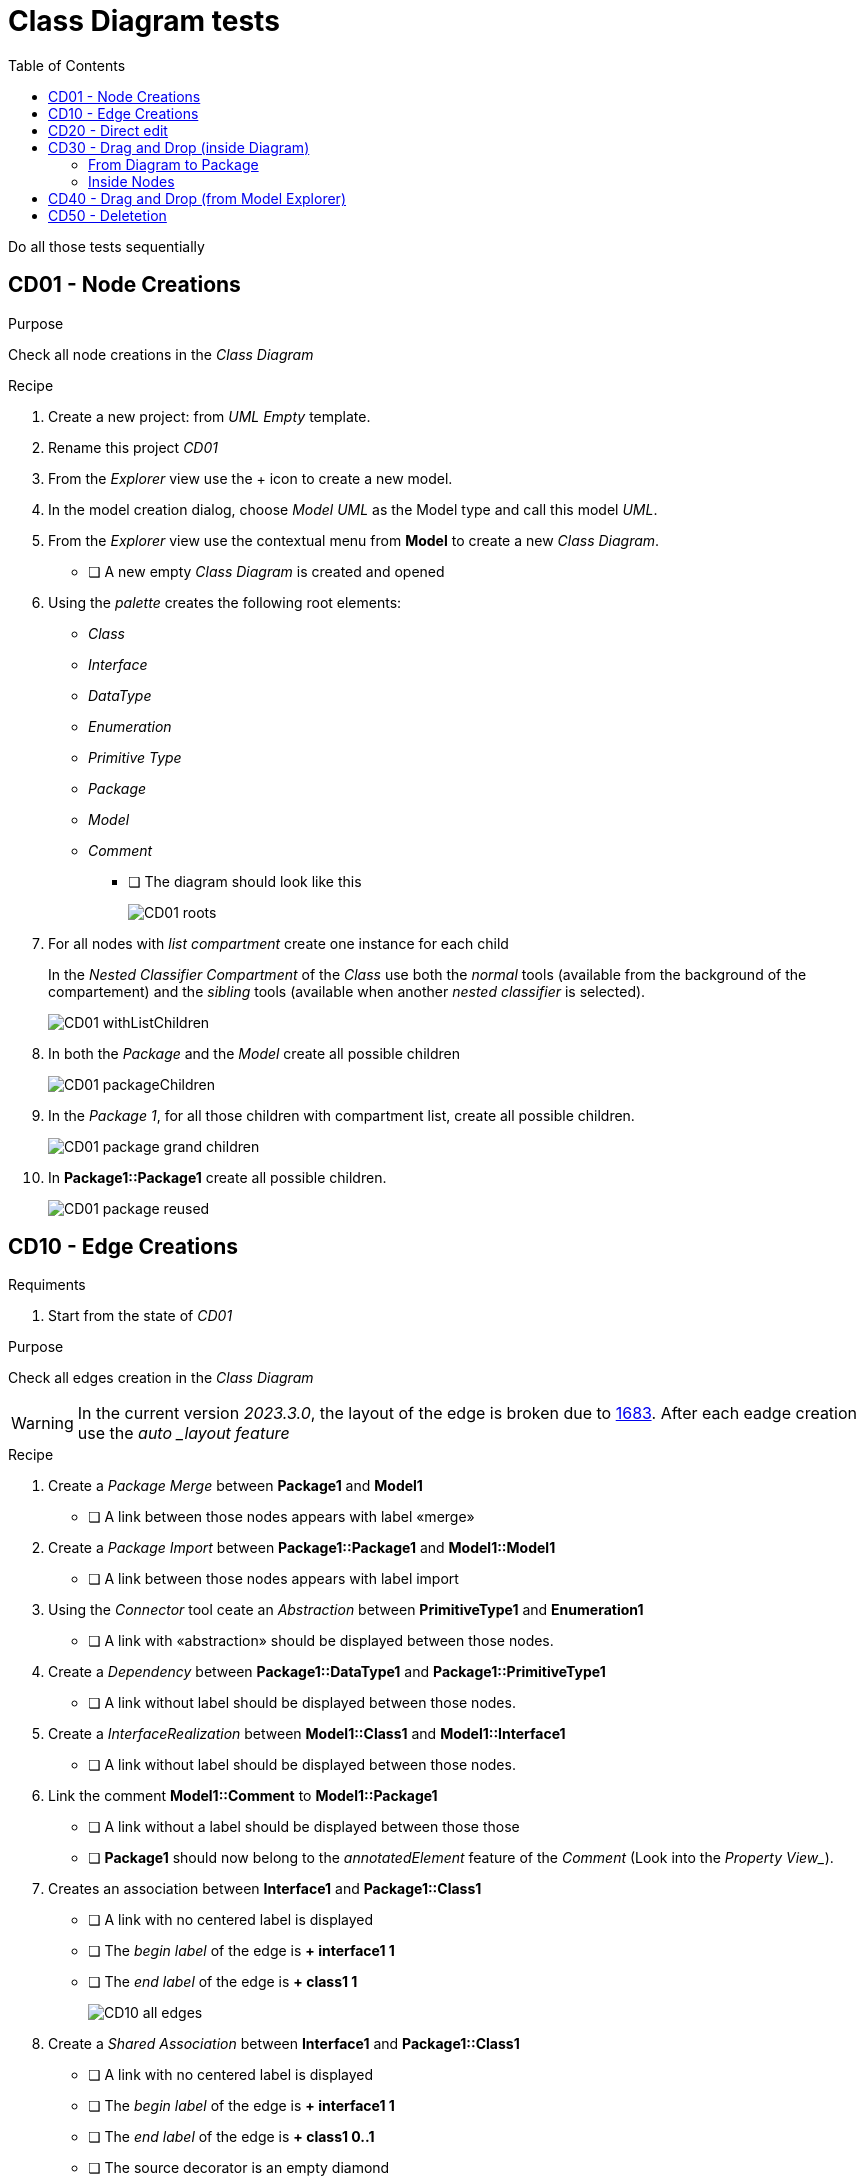 = Class Diagram tests
:toc:

[WARN]
====
Do all those tests sequentially
====

== CD01 - Node Creations

.Purpose
Check all node creations in the _Class Diagram_

.Recipe

. Create a new project: from _UML Empty_ template.
. Rename this project _CD01_
. From the _Explorer_ view use the + icon to create a new model.
. In the model creation dialog, choose _Model UML_ as the Model type and call this model _UML_.
. From the _Explorer_ view use the contextual menu from *Model* to create a new _Class Diagram_.
** [ ] A new empty _Class Diagram_ is created and opened
. Using the _palette_ creates the following root elements:
** _Class_
** _Interface_
** _DataType_
** _Enumeration_
** _Primitive Type_
** _Package_
** _Model_
** _Comment_ 
*** [ ] The diagram should look like this
+
image::imgs/CD01-roots.png[]
+
. For all nodes with _list compartment_ create one instance for each child
+
[INFO]
====
In the _Nested Classifier Compartment_ of the _Class_ use both the _normal_ tools (available from the background of the compartement) and the _sibling_ tools (available when another _nested classifier_ is selected).
====
+
image::imgs/CD01-withListChildren.png[]
+
. In both the _Package_ and the _Model_ create all possible children
+
image::imgs/CD01-packageChildren.png[]
+
. In the _Package 1_, for all those children with compartment list, create all possible children.
+
image::imgs/CD01-package-grand-children.png[]
+
. In *Package1::Package1* create all possible children.
+
image::imgs/CD01-package-reused.png[]

== CD10 - Edge Creations

.Requiments
. Start from the state of _CD01_

.Purpose
Check all edges creation in the _Class Diagram_

[WARNING]
====
In the current version _2023.3.0_, the layout of the edge is broken due to https://github.com/eclipse-sirius/sirius-components/issues/1683[1683]. After each eadge creation use the _auto _layout feature_
====

.Recipe
. Create a _Package Merge_ between *Package1* and *Model1*
** [ ] A link between those nodes appears with label «merge»
. Create a _Package Import_ between *Package1::Package1* and *Model1::Model1*
** [ ] A link between those nodes appears with label import
. Using the _Connector_ tool ceate an _Abstraction_ between *PrimitiveType1* and *Enumeration1*
** [ ] A link with «abstraction» should be displayed between those nodes.
. Create a _Dependency_ between *Package1::DataType1* and *Package1::PrimitiveType1*
** [ ] A link without label should be displayed between those nodes.
. Create a _InterfaceRealization_ between *Model1::Class1* and *Model1::Interface1*
** [ ] A link without label should be displayed between those nodes.
. Link the comment *Model1::Comment* to *Model1::Package1*
** [ ] A link without a label should be displayed between those those
** [ ] *Package1* should now belong to the _annotatedElement_ feature of the _Comment_ (Look into the _Property View__).
. Creates an association between *Interface1* and *Package1::Class1*
** [ ] A link with no centered label is displayed
** [ ] The _begin label_ of the edge is *+ interface1 1*
** [ ] The _end label_ of the edge is *+ class1 1*
+
image::imgs/CD10-all-edges.png[]
+
. Create a _Shared Association_ between *Interface1* and *Package1::Class1*
** [ ] A link with no centered label is displayed
** [ ] The _begin label_ of the edge is *+ interface1 1*
** [ ] The _end label_ of the edge is *+ class1 0..1*
** [ ] The source decorator is an empty diamond
** [ ] The end decorator is an arrow
. Create a _Composite Association_ between *Interface1* and *Package1::Class1*
** [ ] A link with no centered label is displayed
** [ ] The _begin label_ of the edge is *+ interface1 1*
** [ ] The _end label_ of the edge is *+ class1 0..1*
** [ ] The source decorator is a filled diamond
** [ ] The end decorator is an arrow
. Create a _Usage_ between *Model1* and *Package1*
** [ ] A link between those nodes is displayed
** [ ] The centered label is equal to "«use»"

== CD20 - Direct edit

.Requiments
. Start from the state of _CD10_

.Purpose
Check all the _Direct Edit Tools_

.Recipe
. For all nodes (except from _Comments_), use the _Direct Edit Tool_ (eiher by using the palette entry, the key shortcut _F2_ or a _double click_) to add an extra *0* at the end of the name.
** [ ] The label and the _name_ of the element should be changed
+
image::imgs/CD20-nodes.png[]
+
. Using the _direct edit_ set the body of the root comment to (multiple lignes using the _Shift_ key):
A body +
with +
multiple lines.
** [ ] The text should be displayed inside the comment
. Using the _direct edit tool_ changed the name of the _Association_ to : *Association1*

== CD30 - Drag and Drop (inside Diagram)

.Purpose
Check all the drag and drop in the _Class Diagram_.

.Recipe
Create a new Package Pack_1 and a sub model Model_01.
Drag and Drop all the element of the diagram inside Pack_1 or Model_01 alternatively.

=== From Diagram to Package
Take all the dropped element in the previous step and put them back in the the diagram (outside Pack_1 and Model_01).
Delete Pack_1 (and Model_01) from Model.

=== Inside Nodes
* Take a Property from a Class -> Drag and drop it in an Interface, in a DataType, a PrimitiveType, a Signal and in the original Class (make sure to use the first compartment of each node on drop, which the one containing properties).
* Take an Operation from a Class -> Drag and drop it in an Interface, in a DataType, a PrimitiveType and in the original Class (make sure to use the second compartment of each node on drop, which the one containing operations).
* Test Reception: Create another Class, drag and drop the Reception from the first Class to the second one, and d&d back to the first one. Delete the second Class.
* Test Enumeration literal: Create another Enumeration, drag and drop the enumeration literal from the first Enumeration to the second one, and d&d back to the first one. Delete the second Enumeration.

== CD40 - Drag and Drop (from Model Explorer)

.Requirement
. Start from the state of _CD20_

.Purpose
Change the semantic _Drag and Drop_ features

.Recipe
. _Remove from diagram_ (using the _palette_):
** *Interfaces10*
** *Model10::Interfaces10*
*** [ ] All interfaces should be removed from the diagram but not deleted from the model
. _Drag and Drop_ each of these _Interfaces_ at the root of the diagram
** [ ] The nodes should be displayed
** [ ] For each _Interface_ contained in a displayed _Package_ a _ContainmentLink_ should be displayed
+
image::imgs/CD30-containmentLink.png[]
+
. _Drag and Drop_ *Model10::Interface10* in *Model10*
** [ ] The interface should be displayed
. _Drag and Drop_ *Package10::Interface10* in *Package10*
** [ ] The new node should be created
. _Drag and Drop_ all sub elements in the correct compartment (on the background of the compartment or on a sibling both should work)) of *Model10::Interface10*
** [ ] All sub elements should be displayed

== CD50 - Deletetion

.Requiments
. Start from the state of _CD300_

.Purpose
Check semantic deletion of nodes and edges

.Recipe
. Using the _Delete Tool_ from the palette, delete the _annotatedElement_ edge from *Model10::Comment* to *Model10::Package10*
** [ ] The edge should disapear
** [ ] *Model10::Package10* should no longer belong to the _annotatedElement_ feature of *Model10::Comment*
. Delete semantically all other edges (except the _ContainmentLink_ edge)
** [ ] For each deletion, the edge should be deleted from the diagram and the semantic element deleted from the diagram
. Delete *Model10*
** [ ] The node should be removed (and all its content)
** [ ] The semantic element and all its content should be deleted



